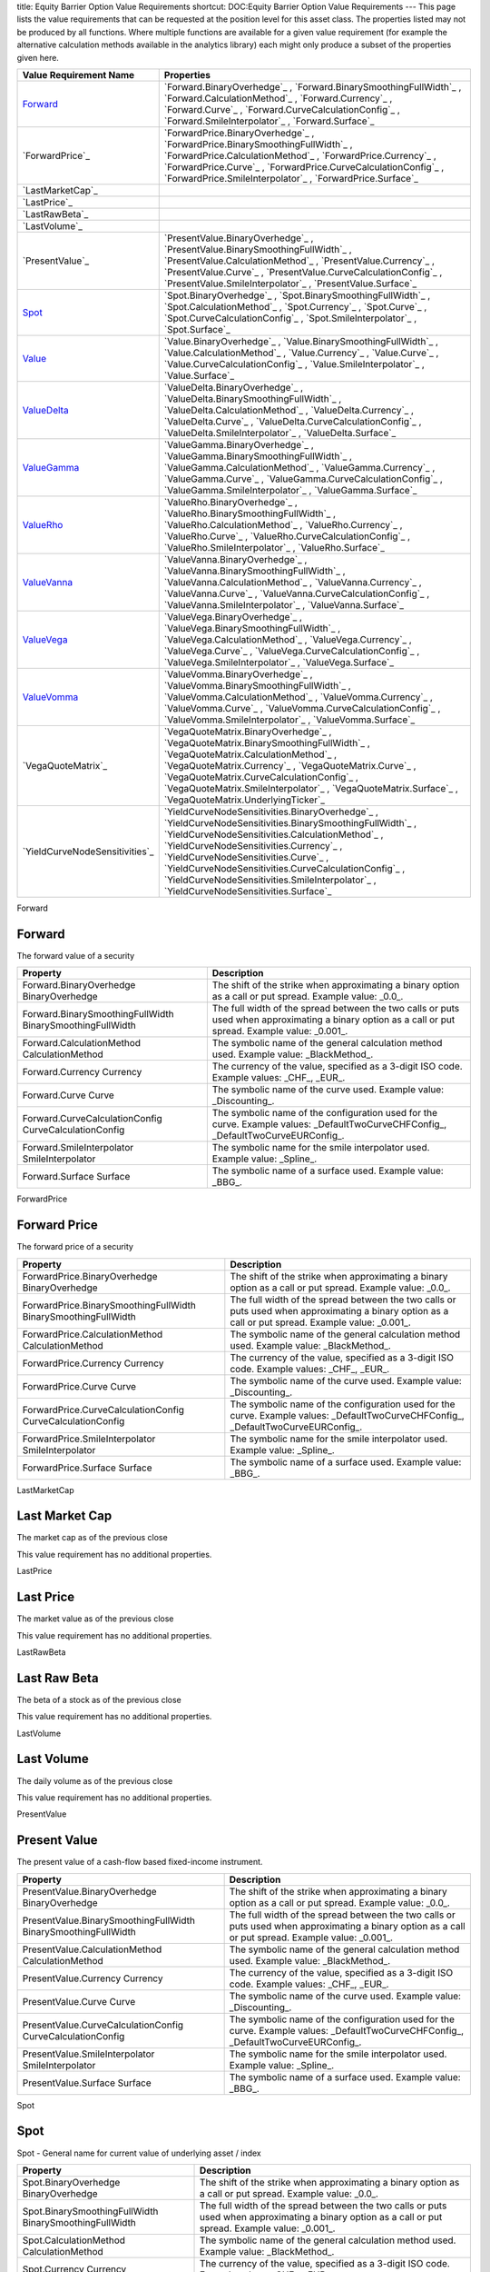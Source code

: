 title: Equity Barrier Option Value Requirements
shortcut: DOC:Equity Barrier Option Value Requirements
---
This page lists the value requirements that can be requested at the position level for this asset class. The properties listed may not be produced by all functions. Where multiple functions are available for a given value requirement (for example the alternative calculation methods available in the analytics library) each might only produce a subset of the properties given here.



+-----------------------------------+-----------------------------------------------------------------------------------------------------------------------------------------------------------------------------------------------------------------------------------------------------------------------------------------------------------------------------------------------------------------------------------------------------+
| Value Requirement Name            | Properties                                                                                                                                                                                                                                                                                                                                                                                          |
+===================================+=====================================================================================================================================================================================================================================================================================================================================================================================================+
|  `Forward`_                       |  `Forward.BinaryOverhedge`_ , `Forward.BinarySmoothingFullWidth`_ , `Forward.CalculationMethod`_ , `Forward.Currency`_ , `Forward.Curve`_ , `Forward.CurveCalculationConfig`_ , `Forward.SmileInterpolator`_ , `Forward.Surface`_                                                                                                                                                                   |
+-----------------------------------+-----------------------------------------------------------------------------------------------------------------------------------------------------------------------------------------------------------------------------------------------------------------------------------------------------------------------------------------------------------------------------------------------------+
|  `ForwardPrice`_                  |  `ForwardPrice.BinaryOverhedge`_ , `ForwardPrice.BinarySmoothingFullWidth`_ , `ForwardPrice.CalculationMethod`_ , `ForwardPrice.Currency`_ , `ForwardPrice.Curve`_ , `ForwardPrice.CurveCalculationConfig`_ , `ForwardPrice.SmileInterpolator`_ , `ForwardPrice.Surface`_                                                                                                                           |
+-----------------------------------+-----------------------------------------------------------------------------------------------------------------------------------------------------------------------------------------------------------------------------------------------------------------------------------------------------------------------------------------------------------------------------------------------------+
|  `LastMarketCap`_                 |                                                                                                                                                                                                                                                                                                                                                                                                     |
+-----------------------------------+-----------------------------------------------------------------------------------------------------------------------------------------------------------------------------------------------------------------------------------------------------------------------------------------------------------------------------------------------------------------------------------------------------+
|  `LastPrice`_                     |                                                                                                                                                                                                                                                                                                                                                                                                     |
+-----------------------------------+-----------------------------------------------------------------------------------------------------------------------------------------------------------------------------------------------------------------------------------------------------------------------------------------------------------------------------------------------------------------------------------------------------+
|  `LastRawBeta`_                   |                                                                                                                                                                                                                                                                                                                                                                                                     |
+-----------------------------------+-----------------------------------------------------------------------------------------------------------------------------------------------------------------------------------------------------------------------------------------------------------------------------------------------------------------------------------------------------------------------------------------------------+
|  `LastVolume`_                    |                                                                                                                                                                                                                                                                                                                                                                                                     |
+-----------------------------------+-----------------------------------------------------------------------------------------------------------------------------------------------------------------------------------------------------------------------------------------------------------------------------------------------------------------------------------------------------------------------------------------------------+
|  `PresentValue`_                  |  `PresentValue.BinaryOverhedge`_ , `PresentValue.BinarySmoothingFullWidth`_ , `PresentValue.CalculationMethod`_ , `PresentValue.Currency`_ , `PresentValue.Curve`_ , `PresentValue.CurveCalculationConfig`_ , `PresentValue.SmileInterpolator`_ , `PresentValue.Surface`_                                                                                                                           |
+-----------------------------------+-----------------------------------------------------------------------------------------------------------------------------------------------------------------------------------------------------------------------------------------------------------------------------------------------------------------------------------------------------------------------------------------------------+
|  `Spot`_                          |  `Spot.BinaryOverhedge`_ , `Spot.BinarySmoothingFullWidth`_ , `Spot.CalculationMethod`_ , `Spot.Currency`_ , `Spot.Curve`_ , `Spot.CurveCalculationConfig`_ , `Spot.SmileInterpolator`_ , `Spot.Surface`_                                                                                                                                                                                           |
+-----------------------------------+-----------------------------------------------------------------------------------------------------------------------------------------------------------------------------------------------------------------------------------------------------------------------------------------------------------------------------------------------------------------------------------------------------+
|  `Value`_                         |  `Value.BinaryOverhedge`_ , `Value.BinarySmoothingFullWidth`_ , `Value.CalculationMethod`_ , `Value.Currency`_ , `Value.Curve`_ , `Value.CurveCalculationConfig`_ , `Value.SmileInterpolator`_ , `Value.Surface`_                                                                                                                                                                                   |
+-----------------------------------+-----------------------------------------------------------------------------------------------------------------------------------------------------------------------------------------------------------------------------------------------------------------------------------------------------------------------------------------------------------------------------------------------------+
|  `ValueDelta`_                    |  `ValueDelta.BinaryOverhedge`_ , `ValueDelta.BinarySmoothingFullWidth`_ , `ValueDelta.CalculationMethod`_ , `ValueDelta.Currency`_ , `ValueDelta.Curve`_ , `ValueDelta.CurveCalculationConfig`_ , `ValueDelta.SmileInterpolator`_ , `ValueDelta.Surface`_                                                                                                                                           |
+-----------------------------------+-----------------------------------------------------------------------------------------------------------------------------------------------------------------------------------------------------------------------------------------------------------------------------------------------------------------------------------------------------------------------------------------------------+
|  `ValueGamma`_                    |  `ValueGamma.BinaryOverhedge`_ , `ValueGamma.BinarySmoothingFullWidth`_ , `ValueGamma.CalculationMethod`_ , `ValueGamma.Currency`_ , `ValueGamma.Curve`_ , `ValueGamma.CurveCalculationConfig`_ , `ValueGamma.SmileInterpolator`_ , `ValueGamma.Surface`_                                                                                                                                           |
+-----------------------------------+-----------------------------------------------------------------------------------------------------------------------------------------------------------------------------------------------------------------------------------------------------------------------------------------------------------------------------------------------------------------------------------------------------+
|  `ValueRho`_                      |  `ValueRho.BinaryOverhedge`_ , `ValueRho.BinarySmoothingFullWidth`_ , `ValueRho.CalculationMethod`_ , `ValueRho.Currency`_ , `ValueRho.Curve`_ , `ValueRho.CurveCalculationConfig`_ , `ValueRho.SmileInterpolator`_ , `ValueRho.Surface`_                                                                                                                                                           |
+-----------------------------------+-----------------------------------------------------------------------------------------------------------------------------------------------------------------------------------------------------------------------------------------------------------------------------------------------------------------------------------------------------------------------------------------------------+
|  `ValueVanna`_                    |  `ValueVanna.BinaryOverhedge`_ , `ValueVanna.BinarySmoothingFullWidth`_ , `ValueVanna.CalculationMethod`_ , `ValueVanna.Currency`_ , `ValueVanna.Curve`_ , `ValueVanna.CurveCalculationConfig`_ , `ValueVanna.SmileInterpolator`_ , `ValueVanna.Surface`_                                                                                                                                           |
+-----------------------------------+-----------------------------------------------------------------------------------------------------------------------------------------------------------------------------------------------------------------------------------------------------------------------------------------------------------------------------------------------------------------------------------------------------+
|  `ValueVega`_                     |  `ValueVega.BinaryOverhedge`_ , `ValueVega.BinarySmoothingFullWidth`_ , `ValueVega.CalculationMethod`_ , `ValueVega.Currency`_ , `ValueVega.Curve`_ , `ValueVega.CurveCalculationConfig`_ , `ValueVega.SmileInterpolator`_ , `ValueVega.Surface`_                                                                                                                                                   |
+-----------------------------------+-----------------------------------------------------------------------------------------------------------------------------------------------------------------------------------------------------------------------------------------------------------------------------------------------------------------------------------------------------------------------------------------------------+
|  `ValueVomma`_                    |  `ValueVomma.BinaryOverhedge`_ , `ValueVomma.BinarySmoothingFullWidth`_ , `ValueVomma.CalculationMethod`_ , `ValueVomma.Currency`_ , `ValueVomma.Curve`_ , `ValueVomma.CurveCalculationConfig`_ , `ValueVomma.SmileInterpolator`_ , `ValueVomma.Surface`_                                                                                                                                           |
+-----------------------------------+-----------------------------------------------------------------------------------------------------------------------------------------------------------------------------------------------------------------------------------------------------------------------------------------------------------------------------------------------------------------------------------------------------+
|  `VegaQuoteMatrix`_               |  `VegaQuoteMatrix.BinaryOverhedge`_ , `VegaQuoteMatrix.BinarySmoothingFullWidth`_ , `VegaQuoteMatrix.CalculationMethod`_ , `VegaQuoteMatrix.Currency`_ , `VegaQuoteMatrix.Curve`_ , `VegaQuoteMatrix.CurveCalculationConfig`_ , `VegaQuoteMatrix.SmileInterpolator`_ , `VegaQuoteMatrix.Surface`_ , `VegaQuoteMatrix.UnderlyingTicker`_                                                             |
+-----------------------------------+-----------------------------------------------------------------------------------------------------------------------------------------------------------------------------------------------------------------------------------------------------------------------------------------------------------------------------------------------------------------------------------------------------+
|  `YieldCurveNodeSensitivities`_   |  `YieldCurveNodeSensitivities.BinaryOverhedge`_ , `YieldCurveNodeSensitivities.BinarySmoothingFullWidth`_ , `YieldCurveNodeSensitivities.CalculationMethod`_ , `YieldCurveNodeSensitivities.Currency`_ , `YieldCurveNodeSensitivities.Curve`_ , `YieldCurveNodeSensitivities.CurveCalculationConfig`_ , `YieldCurveNodeSensitivities.SmileInterpolator`_ , `YieldCurveNodeSensitivities.Surface`_   |
+-----------------------------------+-----------------------------------------------------------------------------------------------------------------------------------------------------------------------------------------------------------------------------------------------------------------------------------------------------------------------------------------------------------------------------------------------------+



Forward

.......
Forward
.......


The forward value of a security



+-------------------------------------------------------------+-----------------------------------------------------------------------------------------------------------------------------------------------------+
| Property                                                    | Description                                                                                                                                         |
+=============================================================+=====================================================================================================================================================+
|  Forward.BinaryOverhedge BinaryOverhedge                    | The shift of the strike when approximating a binary option as a call or put spread. Example value: _0.0_.                                           |
+-------------------------------------------------------------+-----------------------------------------------------------------------------------------------------------------------------------------------------+
|  Forward.BinarySmoothingFullWidth BinarySmoothingFullWidth  | The full width of the spread between the two calls or puts used when approximating a binary option as a call or put spread. Example value: _0.001_. |
+-------------------------------------------------------------+-----------------------------------------------------------------------------------------------------------------------------------------------------+
|  Forward.CalculationMethod CalculationMethod                | The symbolic name of the general calculation method used. Example value: _BlackMethod_.                                                             |
+-------------------------------------------------------------+-----------------------------------------------------------------------------------------------------------------------------------------------------+
|  Forward.Currency Currency                                  | The currency of the value, specified as a 3-digit ISO code. Example values: _CHF_, _EUR_.                                                           |
+-------------------------------------------------------------+-----------------------------------------------------------------------------------------------------------------------------------------------------+
|  Forward.Curve Curve                                        | The symbolic name of the curve used. Example value: _Discounting_.                                                                                  |
+-------------------------------------------------------------+-----------------------------------------------------------------------------------------------------------------------------------------------------+
|  Forward.CurveCalculationConfig CurveCalculationConfig      | The symbolic name of the configuration used for the curve. Example values: _DefaultTwoCurveCHFConfig_, _DefaultTwoCurveEURConfig_.                  |
+-------------------------------------------------------------+-----------------------------------------------------------------------------------------------------------------------------------------------------+
|  Forward.SmileInterpolator SmileInterpolator                | The symbolic name for the smile interpolator used. Example value: _Spline_.                                                                         |
+-------------------------------------------------------------+-----------------------------------------------------------------------------------------------------------------------------------------------------+
|  Forward.Surface Surface                                    | The symbolic name of a surface used. Example value: _BBG_.                                                                                          |
+-------------------------------------------------------------+-----------------------------------------------------------------------------------------------------------------------------------------------------+



ForwardPrice

.............
Forward Price
.............


The forward price of a security



+------------------------------------------------------------------+-----------------------------------------------------------------------------------------------------------------------------------------------------+
| Property                                                         | Description                                                                                                                                         |
+==================================================================+=====================================================================================================================================================+
|  ForwardPrice.BinaryOverhedge BinaryOverhedge                    | The shift of the strike when approximating a binary option as a call or put spread. Example value: _0.0_.                                           |
+------------------------------------------------------------------+-----------------------------------------------------------------------------------------------------------------------------------------------------+
|  ForwardPrice.BinarySmoothingFullWidth BinarySmoothingFullWidth  | The full width of the spread between the two calls or puts used when approximating a binary option as a call or put spread. Example value: _0.001_. |
+------------------------------------------------------------------+-----------------------------------------------------------------------------------------------------------------------------------------------------+
|  ForwardPrice.CalculationMethod CalculationMethod                | The symbolic name of the general calculation method used. Example value: _BlackMethod_.                                                             |
+------------------------------------------------------------------+-----------------------------------------------------------------------------------------------------------------------------------------------------+
|  ForwardPrice.Currency Currency                                  | The currency of the value, specified as a 3-digit ISO code. Example values: _CHF_, _EUR_.                                                           |
+------------------------------------------------------------------+-----------------------------------------------------------------------------------------------------------------------------------------------------+
|  ForwardPrice.Curve Curve                                        | The symbolic name of the curve used. Example value: _Discounting_.                                                                                  |
+------------------------------------------------------------------+-----------------------------------------------------------------------------------------------------------------------------------------------------+
|  ForwardPrice.CurveCalculationConfig CurveCalculationConfig      | The symbolic name of the configuration used for the curve. Example values: _DefaultTwoCurveCHFConfig_, _DefaultTwoCurveEURConfig_.                  |
+------------------------------------------------------------------+-----------------------------------------------------------------------------------------------------------------------------------------------------+
|  ForwardPrice.SmileInterpolator SmileInterpolator                | The symbolic name for the smile interpolator used. Example value: _Spline_.                                                                         |
+------------------------------------------------------------------+-----------------------------------------------------------------------------------------------------------------------------------------------------+
|  ForwardPrice.Surface Surface                                    | The symbolic name of a surface used. Example value: _BBG_.                                                                                          |
+------------------------------------------------------------------+-----------------------------------------------------------------------------------------------------------------------------------------------------+



LastMarketCap

...............
Last Market Cap
...............


The market cap as of the previous close

This value requirement has no additional properties.

LastPrice

..........
Last Price
..........


The market value as of the previous close

This value requirement has no additional properties.

LastRawBeta

.............
Last Raw Beta
.............


The beta of a stock as of the previous close

This value requirement has no additional properties.

LastVolume

...........
Last Volume
...........


The daily volume as of the previous close

This value requirement has no additional properties.

PresentValue

.............
Present Value
.............


The present value of a cash-flow based fixed-income instrument.



+------------------------------------------------------------------+-----------------------------------------------------------------------------------------------------------------------------------------------------+
| Property                                                         | Description                                                                                                                                         |
+==================================================================+=====================================================================================================================================================+
|  PresentValue.BinaryOverhedge BinaryOverhedge                    | The shift of the strike when approximating a binary option as a call or put spread. Example value: _0.0_.                                           |
+------------------------------------------------------------------+-----------------------------------------------------------------------------------------------------------------------------------------------------+
|  PresentValue.BinarySmoothingFullWidth BinarySmoothingFullWidth  | The full width of the spread between the two calls or puts used when approximating a binary option as a call or put spread. Example value: _0.001_. |
+------------------------------------------------------------------+-----------------------------------------------------------------------------------------------------------------------------------------------------+
|  PresentValue.CalculationMethod CalculationMethod                | The symbolic name of the general calculation method used. Example value: _BlackMethod_.                                                             |
+------------------------------------------------------------------+-----------------------------------------------------------------------------------------------------------------------------------------------------+
|  PresentValue.Currency Currency                                  | The currency of the value, specified as a 3-digit ISO code. Example values: _CHF_, _EUR_.                                                           |
+------------------------------------------------------------------+-----------------------------------------------------------------------------------------------------------------------------------------------------+
|  PresentValue.Curve Curve                                        | The symbolic name of the curve used. Example value: _Discounting_.                                                                                  |
+------------------------------------------------------------------+-----------------------------------------------------------------------------------------------------------------------------------------------------+
|  PresentValue.CurveCalculationConfig CurveCalculationConfig      | The symbolic name of the configuration used for the curve. Example values: _DefaultTwoCurveCHFConfig_, _DefaultTwoCurveEURConfig_.                  |
+------------------------------------------------------------------+-----------------------------------------------------------------------------------------------------------------------------------------------------+
|  PresentValue.SmileInterpolator SmileInterpolator                | The symbolic name for the smile interpolator used. Example value: _Spline_.                                                                         |
+------------------------------------------------------------------+-----------------------------------------------------------------------------------------------------------------------------------------------------+
|  PresentValue.Surface Surface                                    | The symbolic name of a surface used. Example value: _BBG_.                                                                                          |
+------------------------------------------------------------------+-----------------------------------------------------------------------------------------------------------------------------------------------------+



Spot

....
Spot
....


Spot - General name for current value of underlying asset / index



+----------------------------------------------------------+-----------------------------------------------------------------------------------------------------------------------------------------------------+
| Property                                                 | Description                                                                                                                                         |
+==========================================================+=====================================================================================================================================================+
|  Spot.BinaryOverhedge BinaryOverhedge                    | The shift of the strike when approximating a binary option as a call or put spread. Example value: _0.0_.                                           |
+----------------------------------------------------------+-----------------------------------------------------------------------------------------------------------------------------------------------------+
|  Spot.BinarySmoothingFullWidth BinarySmoothingFullWidth  | The full width of the spread between the two calls or puts used when approximating a binary option as a call or put spread. Example value: _0.001_. |
+----------------------------------------------------------+-----------------------------------------------------------------------------------------------------------------------------------------------------+
|  Spot.CalculationMethod CalculationMethod                | The symbolic name of the general calculation method used. Example value: _BlackMethod_.                                                             |
+----------------------------------------------------------+-----------------------------------------------------------------------------------------------------------------------------------------------------+
|  Spot.Currency Currency                                  | The currency of the value, specified as a 3-digit ISO code. Example values: _CHF_, _EUR_.                                                           |
+----------------------------------------------------------+-----------------------------------------------------------------------------------------------------------------------------------------------------+
|  Spot.Curve Curve                                        | The symbolic name of the curve used. Example value: _Discounting_.                                                                                  |
+----------------------------------------------------------+-----------------------------------------------------------------------------------------------------------------------------------------------------+
|  Spot.CurveCalculationConfig CurveCalculationConfig      | The symbolic name of the configuration used for the curve. Example values: _DefaultTwoCurveCHFConfig_, _DefaultTwoCurveEURConfig_.                  |
+----------------------------------------------------------+-----------------------------------------------------------------------------------------------------------------------------------------------------+
|  Spot.SmileInterpolator SmileInterpolator                | The symbolic name for the smile interpolator used. Example value: _Spline_.                                                                         |
+----------------------------------------------------------+-----------------------------------------------------------------------------------------------------------------------------------------------------+
|  Spot.Surface Surface                                    | The symbolic name of a surface used. Example value: _BBG_.                                                                                          |
+----------------------------------------------------------+-----------------------------------------------------------------------------------------------------------------------------------------------------+



Value

.....
Value
.....


Generic valuation of a security, for example it might be FAIR*VALUE or PRESENT*VALUE depending on the asset class.



+-----------------------------------------------------------+-----------------------------------------------------------------------------------------------------------------------------------------------------+
| Property                                                  | Description                                                                                                                                         |
+===========================================================+=====================================================================================================================================================+
|  Value.BinaryOverhedge BinaryOverhedge                    | The shift of the strike when approximating a binary option as a call or put spread. Example value: _0.0_.                                           |
+-----------------------------------------------------------+-----------------------------------------------------------------------------------------------------------------------------------------------------+
|  Value.BinarySmoothingFullWidth BinarySmoothingFullWidth  | The full width of the spread between the two calls or puts used when approximating a binary option as a call or put spread. Example value: _0.001_. |
+-----------------------------------------------------------+-----------------------------------------------------------------------------------------------------------------------------------------------------+
|  Value.CalculationMethod CalculationMethod                | The symbolic name of the general calculation method used. Example value: _BlackMethod_.                                                             |
+-----------------------------------------------------------+-----------------------------------------------------------------------------------------------------------------------------------------------------+
|  Value.Currency Currency                                  | The currency of the value, specified as a 3-digit ISO code. Example values: _CHF_, _EUR_.                                                           |
+-----------------------------------------------------------+-----------------------------------------------------------------------------------------------------------------------------------------------------+
|  Value.Curve Curve                                        | The symbolic name of the curve used. Example value: _Discounting_.                                                                                  |
+-----------------------------------------------------------+-----------------------------------------------------------------------------------------------------------------------------------------------------+
|  Value.CurveCalculationConfig CurveCalculationConfig      | The symbolic name of the configuration used for the curve. Example values: _DefaultTwoCurveCHFConfig_, _DefaultTwoCurveEURConfig_.                  |
+-----------------------------------------------------------+-----------------------------------------------------------------------------------------------------------------------------------------------------+
|  Value.SmileInterpolator SmileInterpolator                | The symbolic name for the smile interpolator used. Example value: _Spline_.                                                                         |
+-----------------------------------------------------------+-----------------------------------------------------------------------------------------------------------------------------------------------------+
|  Value.Surface Surface                                    | The symbolic name of a surface used. Example value: _BBG_.                                                                                          |
+-----------------------------------------------------------+-----------------------------------------------------------------------------------------------------------------------------------------------------+



ValueDelta

..........
ValueDelta
..........


The amount by which the value of a portfolio would change due to delta.



+----------------------------------------------------------------+-----------------------------------------------------------------------------------------------------------------------------------------------------+
| Property                                                       | Description                                                                                                                                         |
+================================================================+=====================================================================================================================================================+
|  ValueDelta.BinaryOverhedge BinaryOverhedge                    | The shift of the strike when approximating a binary option as a call or put spread. Example value: _0.0_.                                           |
+----------------------------------------------------------------+-----------------------------------------------------------------------------------------------------------------------------------------------------+
|  ValueDelta.BinarySmoothingFullWidth BinarySmoothingFullWidth  | The full width of the spread between the two calls or puts used when approximating a binary option as a call or put spread. Example value: _0.001_. |
+----------------------------------------------------------------+-----------------------------------------------------------------------------------------------------------------------------------------------------+
|  ValueDelta.CalculationMethod CalculationMethod                | The symbolic name of the general calculation method used. Example value: _BlackMethod_.                                                             |
+----------------------------------------------------------------+-----------------------------------------------------------------------------------------------------------------------------------------------------+
|  ValueDelta.Currency Currency                                  | The currency of the value, specified as a 3-digit ISO code. Example values: _CHF_, _EUR_.                                                           |
+----------------------------------------------------------------+-----------------------------------------------------------------------------------------------------------------------------------------------------+
|  ValueDelta.Curve Curve                                        | The symbolic name of the curve used. Example value: _Discounting_.                                                                                  |
+----------------------------------------------------------------+-----------------------------------------------------------------------------------------------------------------------------------------------------+
|  ValueDelta.CurveCalculationConfig CurveCalculationConfig      | The symbolic name of the configuration used for the curve. Example values: _DefaultTwoCurveCHFConfig_, _DefaultTwoCurveEURConfig_.                  |
+----------------------------------------------------------------+-----------------------------------------------------------------------------------------------------------------------------------------------------+
|  ValueDelta.SmileInterpolator SmileInterpolator                | The symbolic name for the smile interpolator used. Example value: _Spline_.                                                                         |
+----------------------------------------------------------------+-----------------------------------------------------------------------------------------------------------------------------------------------------+
|  ValueDelta.Surface Surface                                    | The symbolic name of a surface used. Example value: _BBG_.                                                                                          |
+----------------------------------------------------------------+-----------------------------------------------------------------------------------------------------------------------------------------------------+



ValueGamma

..........
ValueGamma
..........


The amount by which the value of a portfolio would change due to gamma.



+----------------------------------------------------------------+-----------------------------------------------------------------------------------------------------------------------------------------------------+
| Property                                                       | Description                                                                                                                                         |
+================================================================+=====================================================================================================================================================+
|  ValueGamma.BinaryOverhedge BinaryOverhedge                    | The shift of the strike when approximating a binary option as a call or put spread. Example value: _0.0_.                                           |
+----------------------------------------------------------------+-----------------------------------------------------------------------------------------------------------------------------------------------------+
|  ValueGamma.BinarySmoothingFullWidth BinarySmoothingFullWidth  | The full width of the spread between the two calls or puts used when approximating a binary option as a call or put spread. Example value: _0.001_. |
+----------------------------------------------------------------+-----------------------------------------------------------------------------------------------------------------------------------------------------+
|  ValueGamma.CalculationMethod CalculationMethod                | The symbolic name of the general calculation method used. Example value: _BlackMethod_.                                                             |
+----------------------------------------------------------------+-----------------------------------------------------------------------------------------------------------------------------------------------------+
|  ValueGamma.Currency Currency                                  | The currency of the value, specified as a 3-digit ISO code. Example values: _CHF_, _EUR_.                                                           |
+----------------------------------------------------------------+-----------------------------------------------------------------------------------------------------------------------------------------------------+
|  ValueGamma.Curve Curve                                        | The symbolic name of the curve used. Example value: _Discounting_.                                                                                  |
+----------------------------------------------------------------+-----------------------------------------------------------------------------------------------------------------------------------------------------+
|  ValueGamma.CurveCalculationConfig CurveCalculationConfig      | The symbolic name of the configuration used for the curve. Example values: _DefaultTwoCurveCHFConfig_, _DefaultTwoCurveEURConfig_.                  |
+----------------------------------------------------------------+-----------------------------------------------------------------------------------------------------------------------------------------------------+
|  ValueGamma.SmileInterpolator SmileInterpolator                | The symbolic name for the smile interpolator used. Example value: _Spline_.                                                                         |
+----------------------------------------------------------------+-----------------------------------------------------------------------------------------------------------------------------------------------------+
|  ValueGamma.Surface Surface                                    | The symbolic name of a surface used. Example value: _BBG_.                                                                                          |
+----------------------------------------------------------------+-----------------------------------------------------------------------------------------------------------------------------------------------------+



ValueRho

........
ValueRho
........


The amount by which the value of a portfolio would change due to rho.



+--------------------------------------------------------------+-----------------------------------------------------------------------------------------------------------------------------------------------------+
| Property                                                     | Description                                                                                                                                         |
+==============================================================+=====================================================================================================================================================+
|  ValueRho.BinaryOverhedge BinaryOverhedge                    | The shift of the strike when approximating a binary option as a call or put spread. Example value: _0.0_.                                           |
+--------------------------------------------------------------+-----------------------------------------------------------------------------------------------------------------------------------------------------+
|  ValueRho.BinarySmoothingFullWidth BinarySmoothingFullWidth  | The full width of the spread between the two calls or puts used when approximating a binary option as a call or put spread. Example value: _0.001_. |
+--------------------------------------------------------------+-----------------------------------------------------------------------------------------------------------------------------------------------------+
|  ValueRho.CalculationMethod CalculationMethod                | The symbolic name of the general calculation method used. Example value: _BlackMethod_.                                                             |
+--------------------------------------------------------------+-----------------------------------------------------------------------------------------------------------------------------------------------------+
|  ValueRho.Currency Currency                                  | The currency of the value, specified as a 3-digit ISO code. Example values: _CHF_, _EUR_.                                                           |
+--------------------------------------------------------------+-----------------------------------------------------------------------------------------------------------------------------------------------------+
|  ValueRho.Curve Curve                                        | The symbolic name of the curve used. Example value: _Discounting_.                                                                                  |
+--------------------------------------------------------------+-----------------------------------------------------------------------------------------------------------------------------------------------------+
|  ValueRho.CurveCalculationConfig CurveCalculationConfig      | The symbolic name of the configuration used for the curve. Example values: _DefaultTwoCurveCHFConfig_, _DefaultTwoCurveEURConfig_.                  |
+--------------------------------------------------------------+-----------------------------------------------------------------------------------------------------------------------------------------------------+
|  ValueRho.SmileInterpolator SmileInterpolator                | The symbolic name for the smile interpolator used. Example value: _Spline_.                                                                         |
+--------------------------------------------------------------+-----------------------------------------------------------------------------------------------------------------------------------------------------+
|  ValueRho.Surface Surface                                    | The symbolic name of a surface used. Example value: _BBG_.                                                                                          |
+--------------------------------------------------------------+-----------------------------------------------------------------------------------------------------------------------------------------------------+



ValueVanna

..........
ValueVanna
..........


The amount by which the value of a portfolio would change due to vanna.



+----------------------------------------------------------------+-----------------------------------------------------------------------------------------------------------------------------------------------------+
| Property                                                       | Description                                                                                                                                         |
+================================================================+=====================================================================================================================================================+
|  ValueVanna.BinaryOverhedge BinaryOverhedge                    | The shift of the strike when approximating a binary option as a call or put spread. Example value: _0.0_.                                           |
+----------------------------------------------------------------+-----------------------------------------------------------------------------------------------------------------------------------------------------+
|  ValueVanna.BinarySmoothingFullWidth BinarySmoothingFullWidth  | The full width of the spread between the two calls or puts used when approximating a binary option as a call or put spread. Example value: _0.001_. |
+----------------------------------------------------------------+-----------------------------------------------------------------------------------------------------------------------------------------------------+
|  ValueVanna.CalculationMethod CalculationMethod                | The symbolic name of the general calculation method used. Example value: _BlackMethod_.                                                             |
+----------------------------------------------------------------+-----------------------------------------------------------------------------------------------------------------------------------------------------+
|  ValueVanna.Currency Currency                                  | The currency of the value, specified as a 3-digit ISO code. Example values: _CHF_, _EUR_.                                                           |
+----------------------------------------------------------------+-----------------------------------------------------------------------------------------------------------------------------------------------------+
|  ValueVanna.Curve Curve                                        | The symbolic name of the curve used. Example value: _Discounting_.                                                                                  |
+----------------------------------------------------------------+-----------------------------------------------------------------------------------------------------------------------------------------------------+
|  ValueVanna.CurveCalculationConfig CurveCalculationConfig      | The symbolic name of the configuration used for the curve. Example values: _DefaultTwoCurveCHFConfig_, _DefaultTwoCurveEURConfig_.                  |
+----------------------------------------------------------------+-----------------------------------------------------------------------------------------------------------------------------------------------------+
|  ValueVanna.SmileInterpolator SmileInterpolator                | The symbolic name for the smile interpolator used. Example value: _Spline_.                                                                         |
+----------------------------------------------------------------+-----------------------------------------------------------------------------------------------------------------------------------------------------+
|  ValueVanna.Surface Surface                                    | The symbolic name of a surface used. Example value: _BBG_.                                                                                          |
+----------------------------------------------------------------+-----------------------------------------------------------------------------------------------------------------------------------------------------+



ValueVega

.........
ValueVega
.........


The amount by which the value of a portfolio would change due to vega.



+---------------------------------------------------------------+-----------------------------------------------------------------------------------------------------------------------------------------------------+
| Property                                                      | Description                                                                                                                                         |
+===============================================================+=====================================================================================================================================================+
|  ValueVega.BinaryOverhedge BinaryOverhedge                    | The shift of the strike when approximating a binary option as a call or put spread. Example value: _0.0_.                                           |
+---------------------------------------------------------------+-----------------------------------------------------------------------------------------------------------------------------------------------------+
|  ValueVega.BinarySmoothingFullWidth BinarySmoothingFullWidth  | The full width of the spread between the two calls or puts used when approximating a binary option as a call or put spread. Example value: _0.001_. |
+---------------------------------------------------------------+-----------------------------------------------------------------------------------------------------------------------------------------------------+
|  ValueVega.CalculationMethod CalculationMethod                | The symbolic name of the general calculation method used. Example value: _BlackMethod_.                                                             |
+---------------------------------------------------------------+-----------------------------------------------------------------------------------------------------------------------------------------------------+
|  ValueVega.Currency Currency                                  | The currency of the value, specified as a 3-digit ISO code. Example values: _CHF_, _EUR_.                                                           |
+---------------------------------------------------------------+-----------------------------------------------------------------------------------------------------------------------------------------------------+
|  ValueVega.Curve Curve                                        | The symbolic name of the curve used. Example value: _Discounting_.                                                                                  |
+---------------------------------------------------------------+-----------------------------------------------------------------------------------------------------------------------------------------------------+
|  ValueVega.CurveCalculationConfig CurveCalculationConfig      | The symbolic name of the configuration used for the curve. Example values: _DefaultTwoCurveCHFConfig_, _DefaultTwoCurveEURConfig_.                  |
+---------------------------------------------------------------+-----------------------------------------------------------------------------------------------------------------------------------------------------+
|  ValueVega.SmileInterpolator SmileInterpolator                | The symbolic name for the smile interpolator used. Example value: _Spline_.                                                                         |
+---------------------------------------------------------------+-----------------------------------------------------------------------------------------------------------------------------------------------------+
|  ValueVega.Surface Surface                                    | The symbolic name of a surface used. Example value: _BBG_.                                                                                          |
+---------------------------------------------------------------+-----------------------------------------------------------------------------------------------------------------------------------------------------+



ValueVomma

..........
ValueVomma
..........


The amount by which the value of a portfolio would change due to vomma.



+----------------------------------------------------------------+-----------------------------------------------------------------------------------------------------------------------------------------------------+
| Property                                                       | Description                                                                                                                                         |
+================================================================+=====================================================================================================================================================+
|  ValueVomma.BinaryOverhedge BinaryOverhedge                    | The shift of the strike when approximating a binary option as a call or put spread. Example value: _0.0_.                                           |
+----------------------------------------------------------------+-----------------------------------------------------------------------------------------------------------------------------------------------------+
|  ValueVomma.BinarySmoothingFullWidth BinarySmoothingFullWidth  | The full width of the spread between the two calls or puts used when approximating a binary option as a call or put spread. Example value: _0.001_. |
+----------------------------------------------------------------+-----------------------------------------------------------------------------------------------------------------------------------------------------+
|  ValueVomma.CalculationMethod CalculationMethod                | The symbolic name of the general calculation method used. Example value: _BlackMethod_.                                                             |
+----------------------------------------------------------------+-----------------------------------------------------------------------------------------------------------------------------------------------------+
|  ValueVomma.Currency Currency                                  | The currency of the value, specified as a 3-digit ISO code. Example values: _CHF_, _EUR_.                                                           |
+----------------------------------------------------------------+-----------------------------------------------------------------------------------------------------------------------------------------------------+
|  ValueVomma.Curve Curve                                        | The symbolic name of the curve used. Example value: _Discounting_.                                                                                  |
+----------------------------------------------------------------+-----------------------------------------------------------------------------------------------------------------------------------------------------+
|  ValueVomma.CurveCalculationConfig CurveCalculationConfig      | The symbolic name of the configuration used for the curve. Example values: _DefaultTwoCurveCHFConfig_, _DefaultTwoCurveEURConfig_.                  |
+----------------------------------------------------------------+-----------------------------------------------------------------------------------------------------------------------------------------------------+
|  ValueVomma.SmileInterpolator SmileInterpolator                | The symbolic name for the smile interpolator used. Example value: _Spline_.                                                                         |
+----------------------------------------------------------------+-----------------------------------------------------------------------------------------------------------------------------------------------------+
|  ValueVomma.Surface Surface                                    | The symbolic name of a surface used. Example value: _BBG_.                                                                                          |
+----------------------------------------------------------------+-----------------------------------------------------------------------------------------------------------------------------------------------------+



VegaQuoteMatrix

.................
Vega Quote Matrix
.................


The bucketed vega of a security to the market data volatility surface.



+---------------------------------------------------------------------+-----------------------------------------------------------------------------------------------------------------------------------------------------+
| Property                                                            | Description                                                                                                                                         |
+=====================================================================+=====================================================================================================================================================+
|  VegaQuoteMatrix.BinaryOverhedge BinaryOverhedge                    | The shift of the strike when approximating a binary option as a call or put spread. Example value: _0.0_.                                           |
+---------------------------------------------------------------------+-----------------------------------------------------------------------------------------------------------------------------------------------------+
|  VegaQuoteMatrix.BinarySmoothingFullWidth BinarySmoothingFullWidth  | The full width of the spread between the two calls or puts used when approximating a binary option as a call or put spread. Example value: _0.001_. |
+---------------------------------------------------------------------+-----------------------------------------------------------------------------------------------------------------------------------------------------+
|  VegaQuoteMatrix.CalculationMethod CalculationMethod                | The symbolic name of the general calculation method used. Example value: _BlackMethod_.                                                             |
+---------------------------------------------------------------------+-----------------------------------------------------------------------------------------------------------------------------------------------------+
|  VegaQuoteMatrix.Currency Currency                                  | The currency of the value, specified as a 3-digit ISO code. Example values: _CHF_, _EUR_.                                                           |
+---------------------------------------------------------------------+-----------------------------------------------------------------------------------------------------------------------------------------------------+
|  VegaQuoteMatrix.Curve Curve                                        | The symbolic name of the curve used. Example value: _Discounting_.                                                                                  |
+---------------------------------------------------------------------+-----------------------------------------------------------------------------------------------------------------------------------------------------+
|  VegaQuoteMatrix.CurveCalculationConfig CurveCalculationConfig      | The symbolic name of the configuration used for the curve. Example values: _DefaultTwoCurveCHFConfig_, _DefaultTwoCurveEURConfig_.                  |
+---------------------------------------------------------------------+-----------------------------------------------------------------------------------------------------------------------------------------------------+
|  VegaQuoteMatrix.SmileInterpolator SmileInterpolator                | The symbolic name for the smile interpolator used. Example value: _Spline_.                                                                         |
+---------------------------------------------------------------------+-----------------------------------------------------------------------------------------------------------------------------------------------------+
|  VegaQuoteMatrix.Surface Surface                                    | The symbolic name of a surface used. Example value: _BBG_.                                                                                          |
+---------------------------------------------------------------------+-----------------------------------------------------------------------------------------------------------------------------------------------------+
|  VegaQuoteMatrix.UnderlyingTicker UnderlyingTicker                  | The ticker of the underlying to the target object. Example value: _AAPL US Equity_.                                                                 |
+---------------------------------------------------------------------+-----------------------------------------------------------------------------------------------------------------------------------------------------+



YieldCurveNodeSensitivities

..............................
Yield Curve Node Sensitivities
..............................


The sensitivities of a cash-flow based fixed-income instrument to each of the nodal points in a yield curve.



+---------------------------------------------------------------------------------+-----------------------------------------------------------------------------------------------------------------------------------------------------+
| Property                                                                        | Description                                                                                                                                         |
+=================================================================================+=====================================================================================================================================================+
|  YieldCurveNodeSensitivities.BinaryOverhedge BinaryOverhedge                    | The shift of the strike when approximating a binary option as a call or put spread. Example value: _0.0_.                                           |
+---------------------------------------------------------------------------------+-----------------------------------------------------------------------------------------------------------------------------------------------------+
|  YieldCurveNodeSensitivities.BinarySmoothingFullWidth BinarySmoothingFullWidth  | The full width of the spread between the two calls or puts used when approximating a binary option as a call or put spread. Example value: _0.001_. |
+---------------------------------------------------------------------------------+-----------------------------------------------------------------------------------------------------------------------------------------------------+
|  YieldCurveNodeSensitivities.CalculationMethod CalculationMethod                | The symbolic name of the general calculation method used. Example value: _BlackMethod_.                                                             |
+---------------------------------------------------------------------------------+-----------------------------------------------------------------------------------------------------------------------------------------------------+
|  YieldCurveNodeSensitivities.Currency Currency                                  | The currency of the value, specified as a 3-digit ISO code. Example values: _CHF_, _EUR_.                                                           |
+---------------------------------------------------------------------------------+-----------------------------------------------------------------------------------------------------------------------------------------------------+
|  YieldCurveNodeSensitivities.Curve Curve                                        | The symbolic name of the curve used. Example value: _Discounting_.                                                                                  |
+---------------------------------------------------------------------------------+-----------------------------------------------------------------------------------------------------------------------------------------------------+
|  YieldCurveNodeSensitivities.CurveCalculationConfig CurveCalculationConfig      | The symbolic name of the configuration used for the curve. Example values: _DefaultTwoCurveCHFConfig_, _DefaultTwoCurveEURConfig_.                  |
+---------------------------------------------------------------------------------+-----------------------------------------------------------------------------------------------------------------------------------------------------+
|  YieldCurveNodeSensitivities.SmileInterpolator SmileInterpolator                | The symbolic name for the smile interpolator used. Example value: _Spline_.                                                                         |
+---------------------------------------------------------------------------------+-----------------------------------------------------------------------------------------------------------------------------------------------------+
|  YieldCurveNodeSensitivities.Surface Surface                                    | The symbolic name of a surface used. Example value: _BBG_.                                                                                          |
+---------------------------------------------------------------------------------+-----------------------------------------------------------------------------------------------------------------------------------------------------+



